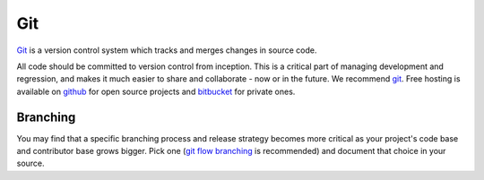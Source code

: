 .. _git:

************
Git
************

`Git <http://git-scm.com/>`_ is a version control system which tracks and
merges changes in source code. 

All code should be committed to version control from inception.
This is a critical part of managing development and regression, and makes it
much easier to share and collaborate - now or in the future.
We recommend `git <http://git-scm.com/>`_. Free hosting is available on
`github <github.com>`_ for open source projects and `bitbucket <bitbucket.org>`_
for private ones.

Branching
=========

You may find that a specific branching process and release strategy becomes
more critical as your project's code base and contributor base grows bigger.
Pick one (`git flow branching <https://github.com/nvie/gitflow>`_ is
recommended) and document that choice in your source.  

